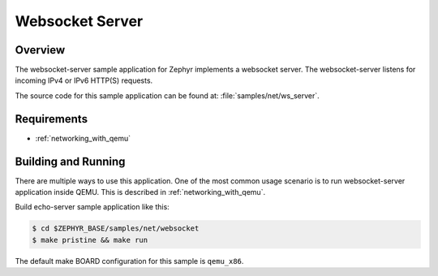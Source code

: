 .. _websocket-server-sample:

Websocket Server
################

Overview
********

The websocket-server sample application for Zephyr implements a websocket
server. The websocket-server listens for incoming IPv4 or IPv6 HTTP(S)
requests.

The source code for this sample application can be found at:
:file:`samples/net/ws_server`.

Requirements
************

- :ref:`networking_with_qemu`

Building and Running
********************

There are multiple ways to use this application. One of the most common
usage scenario is to run websocket-server application inside QEMU. This is
described in :ref:`networking_with_qemu`.

Build echo-server sample application like this:

.. code-block:: console

    $ cd $ZEPHYR_BASE/samples/net/websocket
    $ make pristine && make run

The default make BOARD configuration for this sample is ``qemu_x86``.
